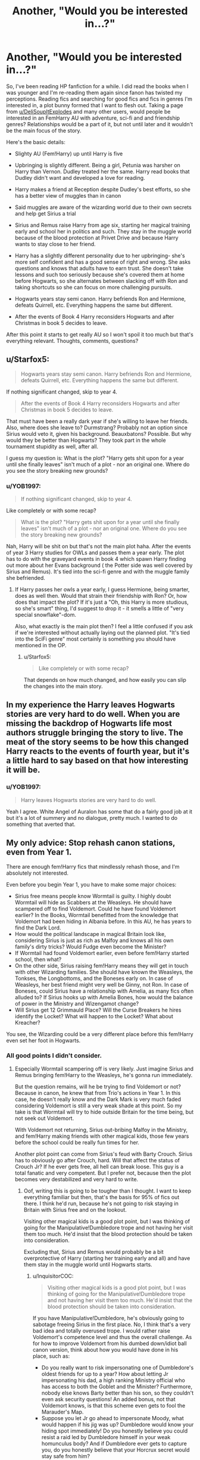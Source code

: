 #+TITLE: Another, "Would you be interested in...?"

* Another, "Would you be interested in...?"
:PROPERTIES:
:Author: YOB1997
:Score: 1
:DateUnix: 1551805820.0
:DateShort: 2019-Mar-05
:FlairText: Request
:END:
So, I've been reading HP fanfiction for a while. I did read the books when I was younger and I'm re-reading them again since fanon has twisted my perceptions. Reading fics and searching for good fics and fics in genres I'm interested in, a plot bunny formed that I want to flesh out. Taking a page from [[/u/DeliSoupItExplodes][u/DeliSoupItExplodes]] and many other users, would people be interested in an FemHarry AU with adventure, sci-fi and and friendship genres? Relationships would be a part of it, but not until later and it wouldn't be the main focus of the story.

Here's the basic details:

- Slighty AU (Fem!Harry) up until Harry is five

- Upbringing is slightly different. Being a girl, Petunia was harsher on Harry than Vernon. Dudley treated her the same. Harry read books that Dudley didn't want and developed a love for reading.

- Harry makes a friend at Reception despite Dudley's best efforts, so she has a better view of muggles than in canon

- Said muggles are aware of the wizarding world due to their own secrets and help get Sirius a trial

- Sirius and Remus raise Harry from age six, starting her magical training early and school her in politics and such. They stay in the muggle world because of the blood protection at Privet Drive and because Harry wants to stay close to her friend.

- Harry has a slightly different personality due to her upbringing- she's more self confident and has a good sense of right and wrong. She asks questions and knows that adults have to earn trust. She doesn't take lessons and such too seriously because she's covered them at home before Hogwarts, so she alternates between slacking off with Ron and taking shortcuts so she can focus on more challenging pursuits.

- Hogwarts years stay semi canon. Harry befriends Ron and Hermione, defeats Quirrell, etc. Everything happens the same but different.

- After the events of Book 4 Harry reconsiders Hogwarts and after Christmas in book 5 decides to leave.

After this point it starts to get really AU so I won't spoil it too much but that's everything relevant. Thoughts, comments, questions?


** u/Starfox5:
#+begin_quote
  Hogwarts years stay semi canon. Harry befriends Ron and Hermione, defeats Quirrell, etc. Everything happens the same but different.
#+end_quote

If nothing significant changed, skip to year 4.

#+begin_quote
  After the events of Book 4 Harry reconsiders Hogwarts and after Christmas in book 5 decides to leave.
#+end_quote

That must have been a really dark year if she's willing to leave her friends. Also, where does she leave to? Durmstrang? Probably not an option since Sirius would veto it, given his background. Beauxbatons? Possible. But why would they be better than Hogwarts? They took part in the whole tournament stupidity as well, after all.

I guess my question is: What is the plot? "Harry gets shit upon for a year until she finally leaves" isn't much of a plot - nor an original one. Where do you see the story breaking new grounds?
:PROPERTIES:
:Author: Starfox5
:Score: 8
:DateUnix: 1551807413.0
:DateShort: 2019-Mar-05
:END:

*** u/YOB1997:
#+begin_quote
  If nothing significant changed, skip to year 4.
#+end_quote

Like completely or with some recap?

#+begin_quote
  What is the plot? "Harry gets shit upon for a year until she finally leaves" isn't much of a plot - nor an original one. Where do you see the story breaking new grounds?
#+end_quote

Nah, Harry will be shit on but that's not the main plot haha. After the events of year 3 Harry studies for OWLs and passes them a year early. The plot has to do with the graveyard events in book 4 which spawn Harry finding out more about her Evans background ( the Potter side was well covered by Sirius and Remus). It's tied into the sci-fi genre and with the muggle family she befriended.
:PROPERTIES:
:Author: YOB1997
:Score: 0
:DateUnix: 1551808377.0
:DateShort: 2019-Mar-05
:END:

**** If Harry passes her owls a year early, I guess Hermione, being smarter, does as well then. Would that strain their friendship with Ron? Or, how does that impact the plot? If it's just a "Oh, this Harry is more studious, so she's smart" thing, I'd suggest to drop it - it smells a little of "very special snowflake"-dom.

Also, what exactly is the main plot then? I feel a little confused if you ask if we're interested without actually laying out the planned plot. "It's tied into the SciFi genre" most certainly is something you should have mentioned in the OP.
:PROPERTIES:
:Author: Starfox5
:Score: 5
:DateUnix: 1551811477.0
:DateShort: 2019-Mar-05
:END:

***** u/Starfox5:
#+begin_quote
  Like completely or with some recap?
#+end_quote

That depends on how much changed, and how easily you can slip the changes into the main story.
:PROPERTIES:
:Author: Starfox5
:Score: 2
:DateUnix: 1551811631.0
:DateShort: 2019-Mar-05
:END:


** In my experience the Harry leaves Hogwarts stories are very hard to do well. When you are missing the backdrop of Hogwarts life most authors struggle bringing the story to live. The meat of the story seems to be how this changed Harry reacts to the events of fourth year, but it's a little hard to say based on that how interesting it will be.
:PROPERTIES:
:Author: MartDiamond
:Score: 4
:DateUnix: 1551808313.0
:DateShort: 2019-Mar-05
:END:

*** u/YOB1997:
#+begin_quote
  Harry leaves Hogwarts stories are very hard to do well.
#+end_quote

Yeah I agree. White Angel of Auralon has some that do a fairly good job at it but it's a lot of summery and no dialogue, pretty much. I wanted to do something that averted that.
:PROPERTIES:
:Author: YOB1997
:Score: 1
:DateUnix: 1551808622.0
:DateShort: 2019-Mar-05
:END:


** My only advice: Stop rehash canon stations, even from Year 1.

There are enough fem!Harry fics that mindlessly rehash those, and I'm absolutely not interested.

Even before you begin Year 1, you have to make some major choices:

- Sirius free means people know Wormtail is guilty. I highly doubt Wormtail will hide as Scabbers at the Weasleys. He should have scampered off to find Voldemort. Could he have found Voldemort earlier? In the Books, Wormtail benefitted from the knowledge that Voldemort had been hiding in Albania before. In this AU, he has years to find the Dark Lord.
- How would the political landscape in magical Britain look like, considering Sirius is just as rich as Malfoy and knows all his own family's dirty tricks? Would Fudge even become the Minister?
- If Wormtail had found Voldemort earlier, even before fem!Harry started school, then what?
- On the other side, Sirius raising fem!Harry means they will get in touch with other Wizarding families. She should have known the Weasleys, the Tonkses, the Longbottoms, and the Boneses early on. In case of Weasleys, her best friend might very well be Ginny, not Ron. In case of Boneses, could Sirius have a relationship with Amelia, as many fics often alluded to? If Sirius hooks up with Amelia Bones, how would the balance of power in the Ministry and Wizengamot change?
- Will Sirius get 12 Grimmauld Place? Will the Curse Breakers he hires identify the Locket? What will happen to the Locket? What about Kreacher?

You see, the Wizarding could be a very different place before this fem!Harry even set her foot in Hogwarts.
:PROPERTIES:
:Author: InquisitorCOC
:Score: 6
:DateUnix: 1551808607.0
:DateShort: 2019-Mar-05
:END:

*** All good points I didn't consider.
:PROPERTIES:
:Author: YOB1997
:Score: 2
:DateUnix: 1551808904.0
:DateShort: 2019-Mar-05
:END:

**** Especially Wormtail scampering off is very likely. Just imagine Sirius and Remus bringing fem!Harry to the Weasleys, he's gonna run immediately.

But the question remains, will he be trying to find Voldemort or not? Because in canon, he knew that from Trio's actions in Year 1. In this case, he doesn't really know and the Dark Mark is very much faded considering Voldemort is still a very weak shade at this point. So my take is that Wormtail will try to hide outside Britain for the time being, but not seek out Voldemort.

With Voldemort not returning, Sirius out-bribing Malfoy in the Ministry, and fem!Harry making friends with other magical kids, those few years before the school could be really fun times for her.

Another plot point can come from Sirius's feud with Barty Crouch. Sirius has to obviously go after Crouch, hard. Will that affect the status of Crouch Jr? If he ever gets free, all hell can break loose. This guy is a total fanatic and very competent. But I prefer not, because then the plot becomes very destabilized and very hard to write.
:PROPERTIES:
:Author: InquisitorCOC
:Score: 4
:DateUnix: 1551809508.0
:DateShort: 2019-Mar-05
:END:

***** Oof, writing this is going to be tougher than I thought. I want to keep everything familiar but then, that's the basis for 95% of fics out there. I think he'd run, because he's not going to risk staying in Britain with Sirius free and on the lookout.

Visiting other magical kids is a good plot point, but I was thinking of going for the Manipulative!Dumbledore trope and not having her visit them too much. He'd insist that the blood protection should be taken into consideration.

Excluding that, Sirius and Remus would probably be a bit overprotective of Harry (starting her training early and all) and have them stay in the muggle world until Hogwarts starts.
:PROPERTIES:
:Author: YOB1997
:Score: 2
:DateUnix: 1551810174.0
:DateShort: 2019-Mar-05
:END:

****** u/InquisitorCOC:
#+begin_quote
  Visiting other magical kids is a good plot point, but I was thinking of going for the Manipulative!Dumbledore trope and not having her visit them too much. He'd insist that the blood protection should be taken into consideration.
#+end_quote

If you have Manipulative!Dumbledore, he's obviously going to sabotage freeing Sirius in the first place. No, I think that's a very bad idea and totally overused trope. I would rather raise Voldemort's competence level and thus the overall challenge. As for how to improve Voldemort from his dumbed down/idiot ball canon version, think about how you would have done in his place, such as:

- Do you really want to risk impersonating one of Dumbledore's oldest friends for up to a year? How about letting Jr impersonating his dad, a high ranking Ministry official who has access to both the Goblet and the Minister? Furthermore, nobody else knows Barty better than his son, so they couldn't even ask security questions! An added bonus, not that Voldemort knows, is that this scheme even gets to fool the Marauder's Map.
- Suppose you let Jr go ahead to impersonate Moody, what would happen if his jig was up? Dumbledore would know your hiding spot immediately! Do you honestly believe you could resist a raid led by Dumbledore himself in your weak homunculus body? And if Dumbledore ever gets to capture you, do you honestly believe that your Horcrux secret would stay safe from him?

--------------

I especially hate rehashing the CoS plot, because that either assumes Evil!Manipulative!GreaterGood!Dumbledore or Idiot!UselessAdults!PlotDevice!Dumbledore. Both options are bad. Let's just consider this:

1) Dumbledore was very certain that Hagrid was framed.

2) Dumbledore had to know the ghost of the murder victim, Myrtle Elisabeth Warren, was haunting that particular bathroom.

3) Dumbledore could ask only a few basic questions to identify the true culprit and the entrance to CoS:

#+begin_quote
  "Please tell me Miss Warren, what actually happened before you died?"

  "I heard a boy hissing near that sink, and I went there looking. Then I saw a pairs of big yellow eyes, and I just died."
#+end_quote

This is not some highly sophisticated detective work, this is the most basic common sense. I even heard excuses that because she haunted a girl's bathroom, men could not go in to investigate. LOL, I mean what a fucking moron and negligent shit head do you have to be if you let such triviality impede a MURDER INVESTIGATION?

4) Now if Dumbledore asked and Myrtle absolutely refused to talk, multiple times even, then the canon plot had a little bit more excuse. But not by much, because the monster was called the SLYTHERIN'S MONSTER. What was Slytherin's symbol? A snake. What was Slytherin's specialty? Parselmouth. What was the King of Snake? The Basilisk! And what killed people without trace? The Basilisk!

See, the all wise and super intelligent Albus Dumbledore should at least be able to make this almost basic logic deduction, right?

5) Therefore, if the Dumbledore you are writing is not of the Evil!Manipulative!GreaterGood type, you need to assume he knows it could be a Basilisk down there, and he would take immediate actions after the first attack, such as flooding the castle with roosters.

6) Finally, petrification in Basilisk attacks is the exception, not the norm. To get 5-6 petrifications is a chain of extremely lucky events and highly unlikely to repeat in an AU.
:PROPERTIES:
:Author: InquisitorCOC
:Score: 5
:DateUnix: 1551811507.0
:DateShort: 2019-Mar-05
:END:


** First of all, write what you want.

Honestly I'd say just start in Year 4, when the story actually "starts," then refer to the background changes gradually/over time. You talk about "slight differences" a little too much for me to actually be interested in it as you've presented it right now. If you want adventure, how do you plan to keep it interesting in the buildup phase when you're incorporating so many fix-fic type elements? There are fics that can do this really well, but that's something that you really need to see in action.
:PROPERTIES:
:Author: AnimaLepton
:Score: 2
:DateUnix: 1551806490.0
:DateShort: 2019-Mar-05
:END:

*** Yeah "slight differences" seems to be a way for writers to write something AU that's not terribly clichéd while keeping readers interested. Too much of the same or too different can go either way.
:PROPERTIES:
:Author: YOB1997
:Score: 2
:DateUnix: 1551806713.0
:DateShort: 2019-Mar-05
:END:


** Well don't still call her Harry for a start, even if its short for Harriet.

There are way to many stories doing the first years canon compliant, not much point retelling the story again, unless you make significant changes to the 3rd floor corridor puzzles.

Being raised by 2 male wizards would make Harry drastically different to how she was in canon, play up the differences with how she reacts to the wizarding world and her self confidence of her rightful place in it.
:PROPERTIES:
:Author: smellinawin
:Score: 2
:DateUnix: 1551809313.0
:DateShort: 2019-Mar-05
:END:

*** u/YOB1997:
#+begin_quote
  Well don't still call her Harry for a start, even if its short for Harriet.
#+end_quote

Yeah I'm working on the name.

#+begin_quote
  There are way to many stories doing the first years canon compliant, not much point retelling the story again, unless you make significant changes to the 3rd floor corridor puzzles.
#+end_quote

I agree, and there's no changes so far.

#+begin_quote
  Being raised by 2 male wizards would make Harry drastically different to how she was in canon, play up the differences with how she reacts to the wizarding world and her self confidence of her rightful place in it.
#+end_quote

That's what I'm researching. She would be more of a tomboy, definitely.
:PROPERTIES:
:Author: YOB1997
:Score: 1
:DateUnix: 1551809661.0
:DateShort: 2019-Mar-05
:END:

